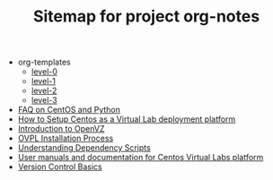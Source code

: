 #+TITLE: Sitemap for project org-notes

   + org-templates
     + [[file:org-templates/level-0.org][level-0]]
     + [[file:org-templates/level-1.org][level-1]]
     + [[file:org-templates/level-2.org][level-2]]
     + [[file:org-templates/level-3.org][level-3]]
   + [[file:faq.org][FAQ on CentOS and  Python]]
   + [[file:setup-centos.org][How to Setup Centos as a Virtual Lab deployment platform]]
   + [[file:intro-to-openvz.org][Introduction to OpenVZ]]
   + [[file:ovpl-installation.org][OVPL Installation Process]]
   + [[file:understanding-dependency-scripts.org][Understanding Dependency Scripts]]
   + [[file:index.org][User manuals and documentation for Centos Virtual Labs platform]]
   + [[file:version-control.org][Version Control Basics]]
